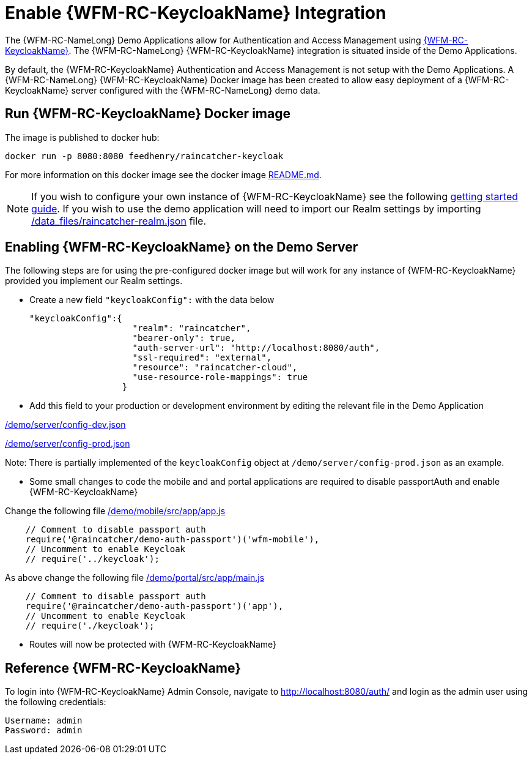 [id='enable-keycloak-integration-{chapter}']
= Enable {WFM-RC-KeycloakName} Integration

The {WFM-RC-NameLong} Demo Applications allow for Authentication and Access Management using
link:http://www.keycloak.org/index.html[{WFM-RC-KeycloakName}].
The {WFM-RC-NameLong} {WFM-RC-KeycloakName} integration is situated inside of the Demo Applications.

By default, the {WFM-RC-KeycloakName} Authentication and Access Management is not setup with the Demo Applications.
A {WFM-RC-NameLong} {WFM-RC-KeycloakName} Docker image has been created to allow easy deployment of a {WFM-RC-KeycloakName} server configured
with the {WFM-RC-NameLong} demo data.

== Run {WFM-RC-KeycloakName} Docker image

The image is published to docker hub:

    docker run -p 8080:8080 feedhenry/raincatcher-keycloak

For more information on this docker image see the docker image link:{WFM-RC-KeycloakDockerURL}{WFM-RC-Branch}/README.md[README.md].

NOTE: If you wish to configure your own instance of {WFM-RC-KeycloakName} see the following
link:{WFM-RC-KeycloakURL}getting_started/topics/first-boot.html[getting started guide]. If you wish to use the demo application will need to import our Realm
settings by importing link:{WFM-RC-KeycloakDockerURL}{WFM-RC-Branch}/data_files/raincatcher-realm.json[/data_files/raincatcher-realm.json] file.

[[enabling-the-keycloak-demo-server]]
== Enabling {WFM-RC-KeycloakName} on the Demo Server

The following steps are for using the pre-configured docker image but will work for any instance of {WFM-RC-KeycloakName}
provided you implement our Realm settings.

- Create a new field `"keycloakConfig":` with the data below

    "keycloakConfig":{
                        "realm": "raincatcher",
                        "bearer-only": true,
                        "auth-server-url": "http://localhost:8080/auth",
                        "ssl-required": "external",
                        "resource": "raincatcher-cloud",
                        "use-resource-role-mappings": true
                      }

- Add this field to your production or development environment by editing the relevant file in the Demo Application

link:{WFM-RC-CoreURL}{WFM-RC-Branch}/demo/server/config-dev.json[/demo/server/config-dev.json]

link:{WFM-RC-CoreURL}{WFM-RC-Branch}/demo/server/config-prod.json[/demo/server/config-prod.json]

Note: There is partially implemented of the `keycloakConfig` object at `/demo/server/config-prod.json` as an example.

- Some small changes to code the mobile and and portal applications are required to disable passportAuth and enable {WFM-RC-KeycloakName}

Change the following file link:{WFM-RC-AngularJsURL}{WFM-RC-Branch}/demo/mobile/src/app/app.js[/demo/mobile/src/app/app.js]
[source,javascript]
----
    // Comment to disable passport auth
    require('@raincatcher/demo-auth-passport')('wfm-mobile'),
    // Uncomment to enable Keycloak
    // require('../keycloak');
----
As above change the following file link:{WFM-RC-AngularJsURL}{WFM-RC-Branch}/demo/portal/src/app/main.js[/demo/portal/src/app/main.js]
[source,javascript]
----
    // Comment to disable passport auth
    require('@raincatcher/demo-auth-passport')('app'),
    // Uncomment to enable Keycloak
    // require('./keycloak');
----

- Routes will now be protected with {WFM-RC-KeycloakName}

== Reference {WFM-RC-KeycloakName}

To login into {WFM-RC-KeycloakName} Admin Console, navigate to http://localhost:8080/auth/ and login as the admin user using the following credentials:

    Username: admin
    Password: admin





